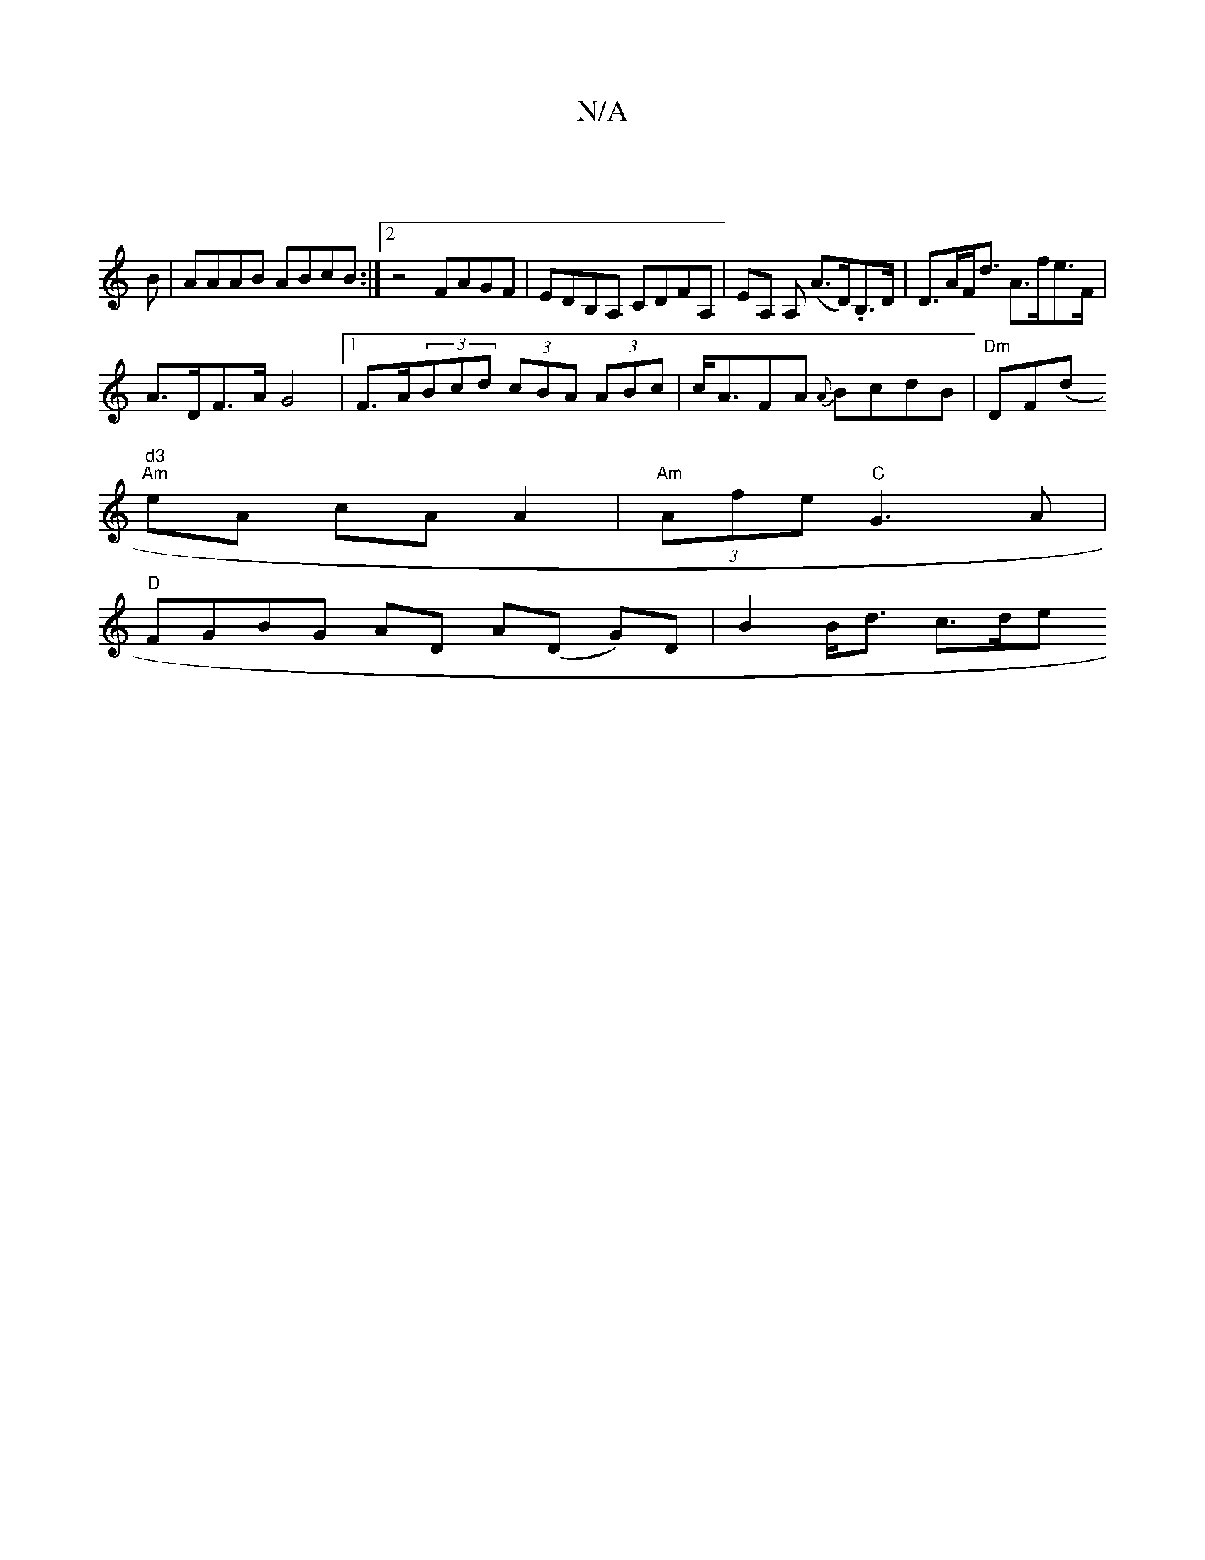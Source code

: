 X:1
T:N/A
M:4/4
R:N/A
K:Cmajor
|
B|AAAB ABcB:|2 z4 FAGF|EDB,A, CDFA,|EA, A, (A>D).B,>D|D>AF<d A>fe>F |
A>DF>A G4 |[1 F>A(3Bcd (3cBA (3ABc|c<AFA {A}BcdB|"Dm"DF(d"d3
"Am"eA cA A2 | "Am" (3Afe- "C"G3A|
"D" FGBG- AD A(D G)D|B2 B<d c>de